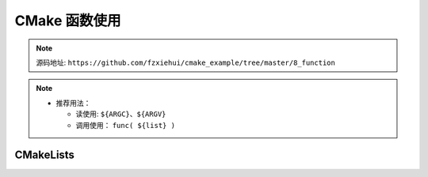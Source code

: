 CMake 函数使用
==============

.. note::

  源码地址: ``https://github.com/fzxiehui/cmake_example/tree/master/8_function``


.. note::

  - 推荐用法：

    - 读使用: ``${ARGC}``、``${ARGV}``

    - 调用使用： ``func( ${list} )``


CMakeLists
----------

.. code-block:: cmake 
  :emphasize-lines: 6-11, 27

  cmake_minimum_required(VERSION 3.10)

  # 声明项目名
  project( example )

  # 函数入口
  function (fun list_in)
    message(STATUS "list_in = ${list_in}")
    message(STATUS "ARGC = ${ARGC}")
    message(STATUS "ARGV = ${ARGV}")
  endfunction()

  # example_list
  set( example_list "" )

  list(APPEND example_list a)
  list(APPEND example_list b)
  list(APPEND example_list c)

  fun( example_list )
  # OutPut
  # -- list_in = example_list
  # -- ARGC = 1
  # -- ARGV = example_list

  # 取值可以使用 ARGV
  fun( ${example_list} )
  # OutPut
  # -- list_in = a
  # -- ARGC = 3
  # -- ARGV = a;b;c

